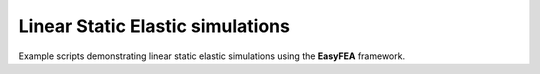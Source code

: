 Linear Static Elastic simulations
=================================

Example scripts demonstrating linear static elastic simulations using the **EasyFEA** framework.
